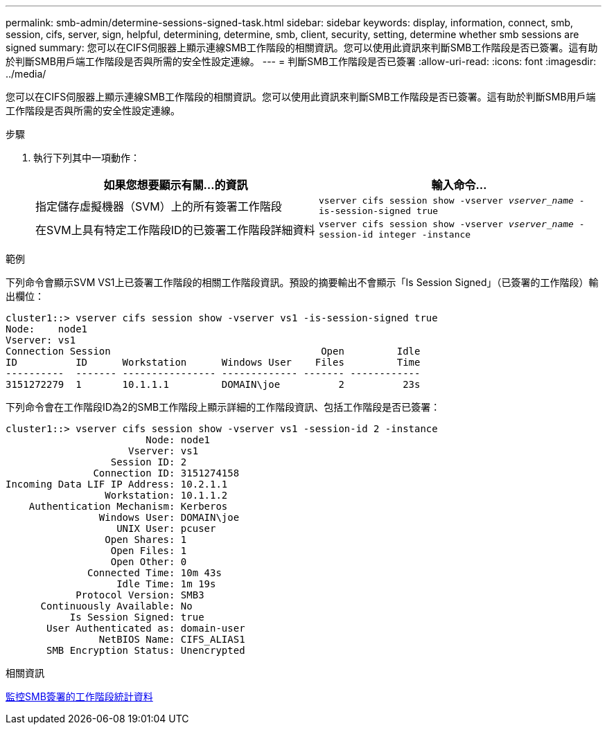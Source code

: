 ---
permalink: smb-admin/determine-sessions-signed-task.html 
sidebar: sidebar 
keywords: display, information, connect, smb, session, cifs, server, sign, helpful, determining, determine, smb, client, security, setting, determine whether smb sessions are signed 
summary: 您可以在CIFS伺服器上顯示連線SMB工作階段的相關資訊。您可以使用此資訊來判斷SMB工作階段是否已簽署。這有助於判斷SMB用戶端工作階段是否與所需的安全性設定連線。 
---
= 判斷SMB工作階段是否已簽署
:allow-uri-read: 
:icons: font
:imagesdir: ../media/


[role="lead"]
您可以在CIFS伺服器上顯示連線SMB工作階段的相關資訊。您可以使用此資訊來判斷SMB工作階段是否已簽署。這有助於判斷SMB用戶端工作階段是否與所需的安全性設定連線。

.步驟
. 執行下列其中一項動作：
+
|===
| 如果您想要顯示有關...的資訊 | 輸入命令... 


 a| 
指定儲存虛擬機器（SVM）上的所有簽署工作階段
 a| 
`vserver cifs session show -vserver _vserver_name_ -is-session-signed true`



 a| 
在SVM上具有特定工作階段ID的已簽署工作階段詳細資料
 a| 
`vserver cifs session show -vserver _vserver_name_ -session-id integer -instance`

|===


.範例
下列命令會顯示SVM VS1上已簽署工作階段的相關工作階段資訊。預設的摘要輸出不會顯示「Is Session Signed」（已簽署的工作階段）輸出欄位：

[listing]
----
cluster1::> vserver cifs session show -vserver vs1 -is-session-signed true
Node:    node1
Vserver: vs1
Connection Session                                    Open         Idle
ID          ID      Workstation      Windows User    Files         Time
----------  ------- ---------------- ------------- ------- ------------
3151272279  1       10.1.1.1         DOMAIN\joe          2          23s
----
下列命令會在工作階段ID為2的SMB工作階段上顯示詳細的工作階段資訊、包括工作階段是否已簽署：

[listing]
----
cluster1::> vserver cifs session show -vserver vs1 -session-id 2 -instance
                        Node: node1
                     Vserver: vs1
                  Session ID: 2
               Connection ID: 3151274158
Incoming Data LIF IP Address: 10.2.1.1
                 Workstation: 10.1.1.2
    Authentication Mechanism: Kerberos
                Windows User: DOMAIN\joe
                   UNIX User: pcuser
                 Open Shares: 1
                  Open Files: 1
                  Open Other: 0
              Connected Time: 10m 43s
                   Idle Time: 1m 19s
            Protocol Version: SMB3
      Continuously Available: No
           Is Session Signed: true
       User Authenticated as: domain-user
                NetBIOS Name: CIFS_ALIAS1
       SMB Encryption Status: Unencrypted
----
.相關資訊
xref:monitor-signed-session-statistics-task.adoc[監控SMB簽署的工作階段統計資料]
